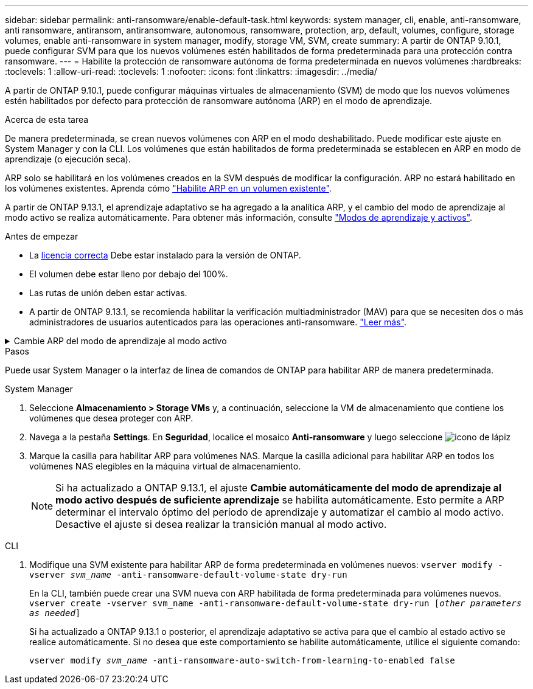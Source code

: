 ---
sidebar: sidebar 
permalink: anti-ransomware/enable-default-task.html 
keywords: system manager, cli, enable, anti-ransomware, anti ransomware, antiransom, antiransomware, autonomous, ransomware, protection, arp, default, volumes, configure, storage volumes, enable anti-ransomware in system manager, modify, storage VM, SVM, create 
summary: A partir de ONTAP 9.10.1, puede configurar SVM para que los nuevos volúmenes estén habilitados de forma predeterminada para una protección contra ransomware. 
---
= Habilite la protección de ransomware autónoma de forma predeterminada en nuevos volúmenes
:hardbreaks:
:toclevels: 1
:allow-uri-read: 
:toclevels: 1
:nofooter: 
:icons: font
:linkattrs: 
:imagesdir: ../media/


[role="lead"]
A partir de ONTAP 9.10.1, puede configurar máquinas virtuales de almacenamiento (SVM) de modo que los nuevos volúmenes estén habilitados por defecto para protección de ransomware autónoma (ARP) en el modo de aprendizaje.

.Acerca de esta tarea
De manera predeterminada, se crean nuevos volúmenes con ARP en el modo deshabilitado. Puede modificar este ajuste en System Manager y con la CLI. Los volúmenes que están habilitados de forma predeterminada se establecen en ARP en modo de aprendizaje (o ejecución seca).

ARP solo se habilitará en los volúmenes creados en la SVM después de modificar la configuración. ARP no estará habilitado en los volúmenes existentes. Aprenda cómo link:enable-task.html["Habilite ARP en un volumen existente"].

A partir de ONTAP 9.13.1, el aprendizaje adaptativo se ha agregado a la analítica ARP, y el cambio del modo de aprendizaje al modo activo se realiza automáticamente. Para obtener más información, consulte link:index.html#learning-and-active-modes["Modos de aprendizaje y activos"].

.Antes de empezar
* La xref:index.html[licencia correcta] Debe estar instalado para la versión de ONTAP.
* El volumen debe estar lleno por debajo del 100%.
* Las rutas de unión deben estar activas.
* A partir de ONTAP 9.13.1, se recomienda habilitar la verificación multiadministrador (MAV) para que se necesiten dos o más administradores de usuarios autenticados para las operaciones anti-ransomware. link:../multi-admin-verify/enable-disable-task.html["Leer más"^].


.Cambie ARP del modo de aprendizaje al modo activo
[%collapsible]
====
A partir de ONTAP 9.13.1, el aprendizaje adaptativo se ha añadido a la analítica ARP. El cambio del modo de aprendizaje al modo activo se realiza automáticamente. La decisión autónoma de ARP de cambiar automáticamente del modo de aprendizaje al modo activo se basa en los ajustes de configuración de las siguientes opciones:

[listing]
----
 -anti-ransomware-auto-switch-minimum-incoming-data-percent
 -anti-ransomware-auto-switch-duration-without-new-file-extension
 -anti-ransomware-auto-switch-minimum-learning-period
 -anti-ransomware-auto-switch-minimum-file-count
 -anti-ransomware-auto-switch-minimum-file-extension
----
Después de 30 días de aprendizaje, un volumen se cambia automáticamente al modo activo incluso si una o más de estas condiciones no se cumplen. Es decir, si el cambio automático está activado, el volumen cambia al modo activo después de un máximo de 30 días. El valor máximo de 30 días es fijo y no modificable.

Para obtener más información sobre las opciones de configuración de ARP, incluidos los valores predeterminados, consulte la link:https://docs.netapp.com/us-en/ontap-cli-9141//security-anti-ransomware-volume-auto-switch-to-enable-mode-show.html["Referencia de comandos de la ONTAP"^].

====
.Pasos
Puede usar System Manager o la interfaz de línea de comandos de ONTAP para habilitar ARP de manera predeterminada.

[role="tabbed-block"]
====
.System Manager
--
. Seleccione *Almacenamiento > Storage VMs* y, a continuación, seleccione la VM de almacenamiento que contiene los volúmenes que desea proteger con ARP.
. Navega a la pestaña *Settings*. En *Seguridad*, localice el mosaico **Anti-ransomware** y luego seleccione image:icon_pencil.gif["icono de lápiz"]
. Marque la casilla para habilitar ARP para volúmenes NAS. Marque la casilla adicional para habilitar ARP en todos los volúmenes NAS elegibles en la máquina virtual de almacenamiento.
+

NOTE: Si ha actualizado a ONTAP 9.13.1, el ajuste *Cambie automáticamente del modo de aprendizaje al modo activo después de suficiente aprendizaje* se habilita automáticamente. Esto permite a ARP determinar el intervalo óptimo del período de aprendizaje y automatizar el cambio al modo activo. Desactive el ajuste si desea realizar la transición manual al modo activo.



--
.CLI
--
. Modifique una SVM existente para habilitar ARP de forma predeterminada en volúmenes nuevos:
`vserver modify -vserver _svm_name_ -anti-ransomware-default-volume-state dry-run`
+
En la CLI, también puede crear una SVM nueva con ARP habilitada de forma predeterminada para volúmenes nuevos.
`vserver create -vserver svm_name -anti-ransomware-default-volume-state dry-run [_other parameters as needed_]`

+
Si ha actualizado a ONTAP 9.13.1 o posterior, el aprendizaje adaptativo se activa para que el cambio al estado activo se realice automáticamente. Si no desea que este comportamiento se habilite automáticamente, utilice el siguiente comando:

+
`vserver modify _svm_name_ -anti-ransomware-auto-switch-from-learning-to-enabled false`



--
====